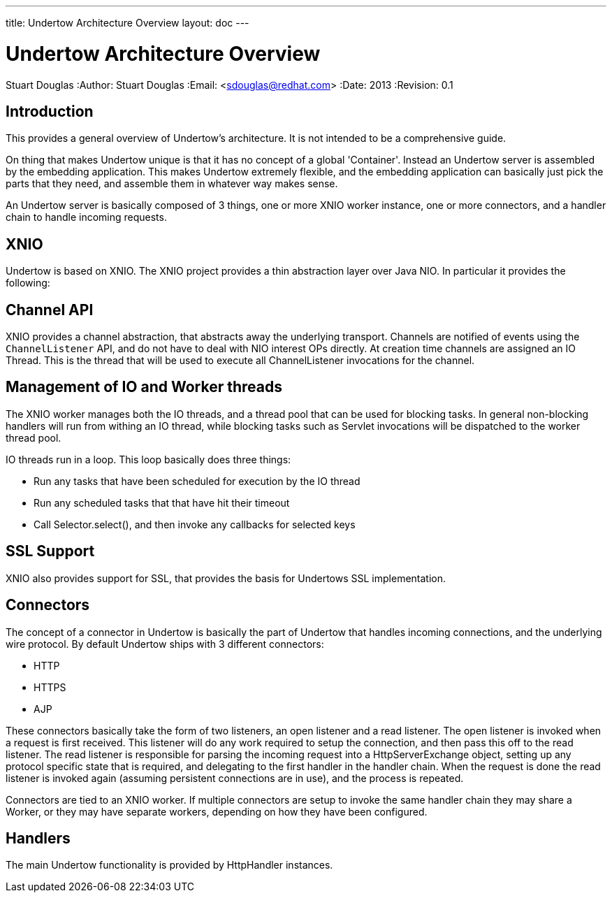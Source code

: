 ---
title: Undertow Architecture Overview
layout: doc
---


Undertow Architecture Overview
==============================
Stuart Douglas
:Author:    Stuart Douglas
:Email:     <sdouglas@redhat.com>
:Date:      2013
:Revision:  0.1

Introduction
------------

This provides a general overview of Undertow's architecture. It is not intended to be a comprehensive guide.

On thing that makes Undertow unique is that it has no concept of a global 'Container'. Instead an Undertow
server is assembled by the embedding application. This makes Undertow extremely flexible, and the embedding
application can basically just pick the parts that they need, and assemble them in whatever way makes sense.

An Undertow server is basically composed of 3 things, one or more XNIO worker instance, one or more connectors,
and a handler chain to handle incoming requests.

XNIO
----

Undertow is based on XNIO. The XNIO project provides a thin abstraction layer over Java NIO. In particular it provides
the following:

Channel API
-----------

XNIO provides a channel abstraction, that abstracts away the underlying transport. Channels are notified of events
using the `ChannelListener` API, and do not have to deal with NIO interest OPs directly. At creation time channels are
assigned an IO Thread. This is the thread that will be used to execute all ChannelListener invocations for the channel.

Management of IO and Worker threads
-----------------------------------

The XNIO worker manages both the IO threads, and a thread pool that can be used for blocking tasks. In general non-blocking
handlers will run from withing an IO thread, while blocking tasks such as Servlet invocations will be dispatched to the
worker thread pool.

IO threads run in a loop. This loop basically does three things:

 - Run any tasks that have been scheduled for execution by the IO thread
 - Run any scheduled tasks that that have hit their timeout
 - Call Selector.select(), and then invoke any callbacks for selected keys

SSL Support
-----------

XNIO also provides support for SSL, that provides the basis for Undertows SSL implementation.


Connectors
----------

The concept of a connector in Undertow is basically the part of Undertow that handles incoming connections, and the
underlying wire protocol. By default Undertow ships with 3 different connectors:

- HTTP
- HTTPS
- AJP

These connectors basically take the form of two listeners, an open listener and a read listener. The open listener is invoked when a request
is first received. This listener will do any work required to setup the connection, and then pass this off to the read listener. The read listener
is responsible for parsing the incoming request into a HttpServerExchange object, setting up any protocol specific state that is required, and delegating
to the first handler in the handler chain. When the request is done the read listener is invoked again (assuming persistent connections are in use), and
the process is repeated.

Connectors are tied to an XNIO worker. If multiple connectors are setup to invoke the same handler chain they may share a Worker,
or they may have separate workers, depending on how they have been configured.

Handlers
--------

The main Undertow functionality is provided by HttpHandler instances.




